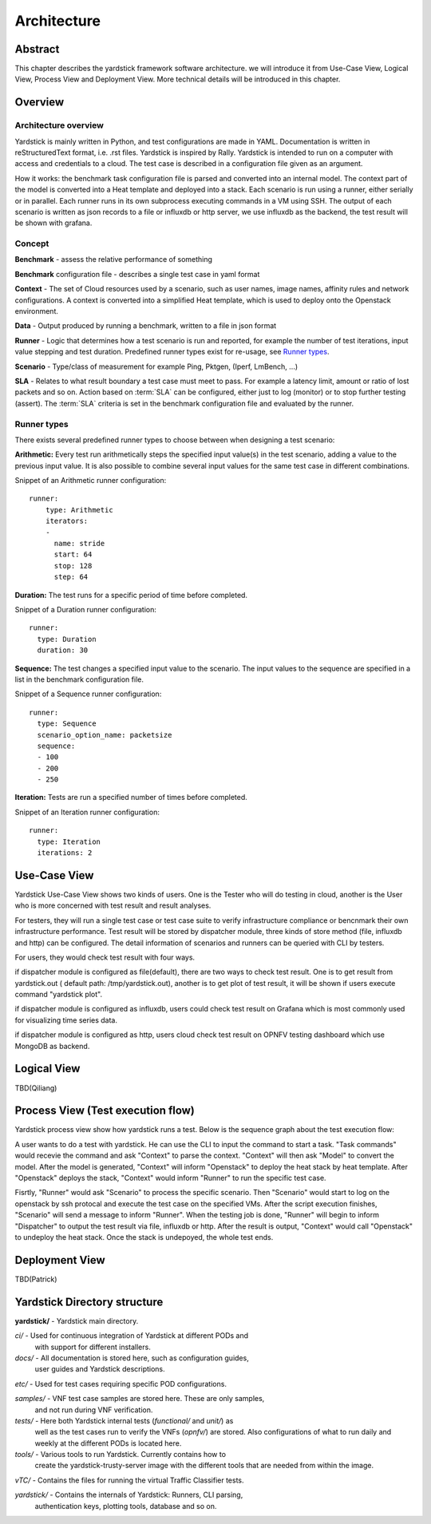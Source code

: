 .. This work is licensed under a Creative Commons Attribution 4.0 International
.. License.
.. http://creativecommons.org/licenses/by/4.0
.. (c) 2016 Huawei Technologies Co.,Ltd and others

============
Architecture
============

Abstract
========
This chapter describes the yardstick framework software architecture. we will introduce it from Use-Case View,
Logical View, Process View and Deployment View. More technical details will be introduced in this chapter.

Overview
========

Architecture overview
---------------------
Yardstick is mainly written in Python, and test configurations are made
in YAML. Documentation is written in reStructuredText format, i.e. .rst
files. Yardstick is inspired by Rally. Yardstick is intended to run on a
computer with access and credentials to a cloud. The test case is described
in a configuration file given as an argument.

How it works: the benchmark task configuration file is parsed and converted into
an internal model. The context part of the model is converted into a Heat
template and deployed into a stack. Each scenario is run using a runner, either
serially or in parallel. Each runner runs in its own subprocess executing
commands in a VM using SSH. The output of each scenario is written as json
records to a file or influxdb or http server, we use influxdb as the backend,
the test result will be shown with grafana.


Concept
-------
**Benchmark** - assess the relative performance of something

**Benchmark** configuration file - describes a single test case in yaml format

**Context** - The set of Cloud resources used by a scenario, such as user
names, image names, affinity rules and network configurations. A context is
converted into a simplified Heat template, which is used to deploy onto the
Openstack environment.

**Data** - Output produced by running a benchmark, written to a file in json format

**Runner** - Logic that determines how a test scenario is run and reported, for
example the number of test iterations, input value stepping and test duration.
Predefined runner types exist for re-usage, see `Runner types`_.

**Scenario** - Type/class of measurement for example Ping, Pktgen, (Iperf, LmBench, ...)

**SLA** - Relates to what result boundary a test case must meet to pass. For
example a latency limit, amount or ratio of lost packets and so on. Action
based on :term:`SLA` can be configured, either just to log (monitor) or to stop
further testing (assert). The :term:`SLA` criteria is set in the benchmark
configuration file and evaluated by the runner.


Runner types
------------

There exists several predefined runner types to choose between when designing
a test scenario:

**Arithmetic:**
Every test run arithmetically steps the specified input value(s) in the
test scenario, adding a value to the previous input value. It is also possible
to combine several input values for the same test case in different
combinations.

Snippet of an Arithmetic runner configuration:
::


  runner:
      type: Arithmetic
      iterators:
      -
        name: stride
        start: 64
        stop: 128
        step: 64

**Duration:**
The test runs for a specific period of time before completed.

Snippet of a Duration runner configuration:
::


  runner:
    type: Duration
    duration: 30

**Sequence:**
The test changes a specified input value to the scenario. The input values
to the sequence are specified in a list in the benchmark configuration file.

Snippet of a Sequence runner configuration:
::


  runner:
    type: Sequence
    scenario_option_name: packetsize
    sequence:
    - 100
    - 200
    - 250


**Iteration:**
Tests are run a specified number of times before completed.

Snippet of an Iteration runner configuration:
::


  runner:
    type: Iteration
    iterations: 2




Use-Case View
=============
Yardstick Use-Case View shows two kinds of users. One is the Tester who will
do testing in cloud, another is the User who is more concerned with test result
and result analyses.

For testers, they will run a single test case or test case suite to verify
infrastructure compliance or bencnmark their own infrastructure performance.
Test result will be stored by dispatcher module, three kinds of store method
(file, influxdb and http) can be configured. The detail information of
scenarios and runners can be queried with CLI by testers.

For users, they would check test result with four ways.

if dispatcher module is configured as file(default), there are two ways to
check test result. One is to get result from yardstick.out ( default path:
/tmp/yardstick.out), another is to get plot of test result, it will be shown
if users execute command "yardstick plot".

if dispatcher module is configured as influxdb, users could check test
result on Grafana which is most commonly used for visualizing time series data.

if dispatcher module is configured as http, users cloud check test result
on OPNFV testing dashboard which use MongoDB as backend.

.. image:: images/Use_case.png
   :width: 800px
   :alt: Yardstick Use-Case View

Logical View
============
TBD(Qiliang)

Process View (Test execution flow)
==================================
Yardstick process view show how yardstick runs a test. Below is the sequence graph about
the test execution flow:

.. image:: images/test_execution_flow.png
   :width: 800px
   :alt: Yardstick Process View

A user wants to do a test with yardstick. He can use the CLI to input the
command to start a task. "Task commands" would recevie the command and ask
"Context" to parse the context. "Context" will then ask "Model" to convert the
model. After the model is generated, "Context" will inform "Openstack" to deploy
the heat stack by heat template. After "Openstack" deploys the stack, "Context"
would inform "Runner" to run the specific test case.

Fisrtly, "Runner" would ask "Scenario" to process the specific scenario. Then
"Scenario" would start to log on the openstack by ssh protocal and execute the
test case on the specified VMs. After the script execution finishes, "Scenario"
will send a message to inform "Runner". When the testing job is done, "Runner"
will begin to inform "Dispatcher" to output the test result via file, influxdb
or http. After the result is output, "Context" would call "Openstack" to
undeploy the heat stack. Once the stack is undepoyed, the whole test ends.

Deployment View
===============
TBD(Patrick)












Yardstick Directory structure
=============================

**yardstick/** - Yardstick main directory.

*ci/* - Used for continuous integration of Yardstick at different PODs and
        with support for different installers.

*docs/* - All documentation is stored here, such as configuration guides,
          user guides and Yardstick descriptions.

*etc/* - Used for test cases requiring specific POD configurations.

*samples/* - VNF test case samples are stored here. These are only samples,
             and not run during VNF verification.

*tests/* - Here both Yardstick internal tests (*functional/* and *unit/*) as
           well as the test cases run to verify the VNFs (*opnfv/*) are stored.
           Also configurations of what to run daily and weekly at the different
           PODs is located here.

*tools/* - Various tools to run Yardstick. Currently contains how to
           create the yardstick-trusty-server image with the different tools
           that are needed from within the image.

*vTC/* - Contains the files for running the virtual Traffic Classifier tests.

*yardstick/* - Contains the internals of Yardstick: Runners, CLI parsing,
               authentication keys, plotting tools, database and so on.

